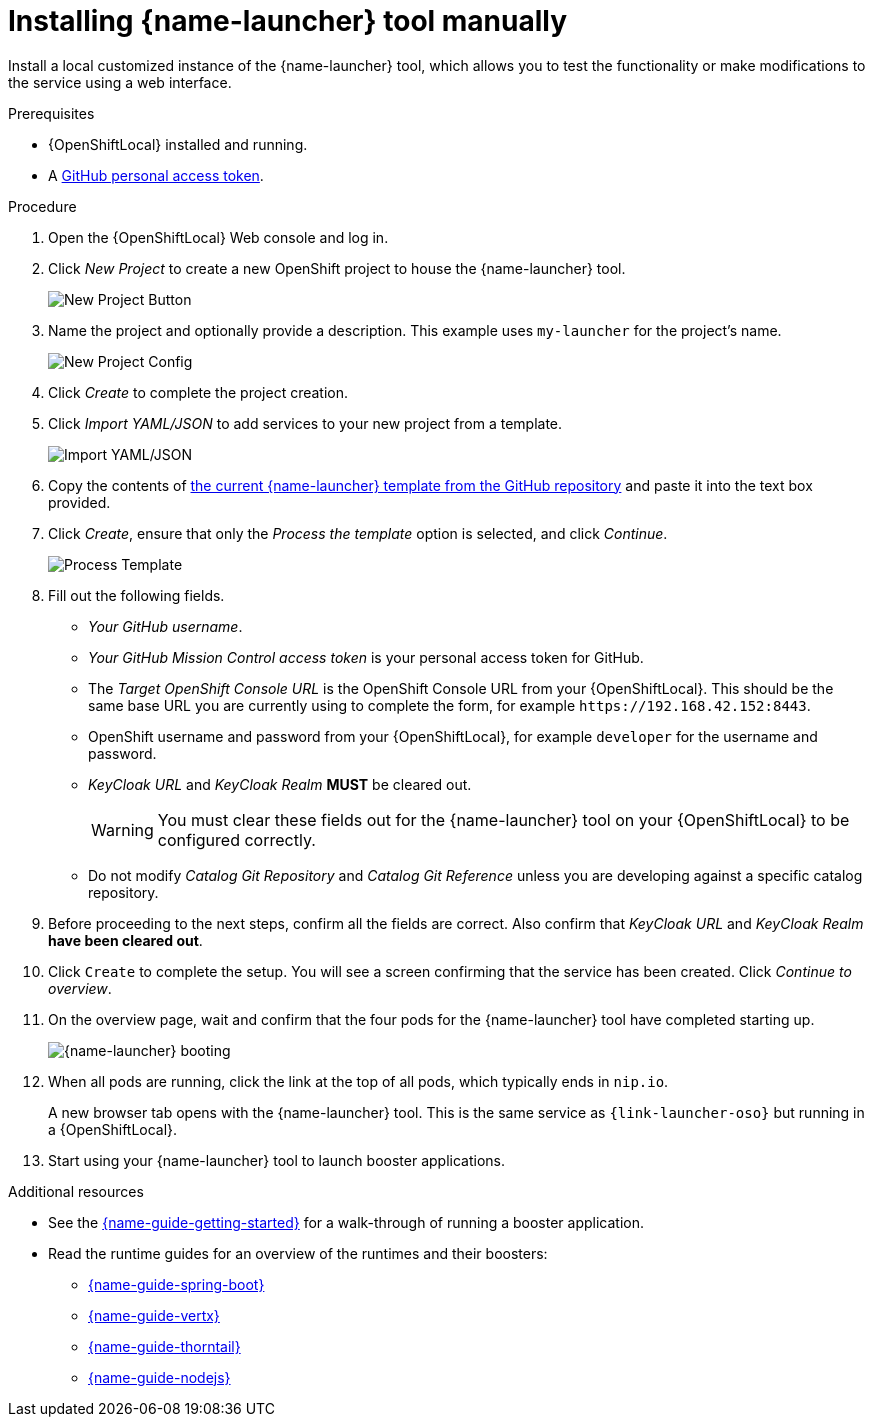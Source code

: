 // This is a parameterized module. Parameters used:
//
//   parameter-custom-catalog: A custom catalog is used instead of the default one
//
// Rationale: This module is useful both when setting up minishift as is and when testing a local
// booster catalog.

[id='installing-launcher-tool-manually_{context}']
= Installing {name-launcher} tool manually

Install a local customized instance of the {name-launcher} tool, which allows you to test the functionality or make modifications to the service using a web interface.

.Prerequisites
* {OpenShiftLocal} installed and running.
* A link:{link-guide-minishift-installation}#creating-a-github-personal-access-token_minishift[GitHub personal access token].

.Procedure
. Open the {OpenShiftLocal} Web console and log in.
. Click _New Project_ to create a new OpenShift project to house the {name-launcher} tool.
+
image::minishift_newproject.png[New Project Button]

. Name the project and optionally provide a description. This example uses `my-launcher` for the project's name.
+
image::minishift_projectconfig.png[New Project Config]

. Click _Create_ to complete the project creation.

. Click _Import YAML/JSON_ to add services to your new project from a template.
+
image::minishift_yamljson.png[Import YAML/JSON]

. Copy the contents of link:{link-launcher-yaml}[the current {name-launcher} template from the GitHub repository^] and paste it into the text box provided.

. Click _Create_, ensure that only the _Process the template_ option is selected, and click _Continue_.
+
image::minishift_processtemplate.png[Process Template]

. Fill out the following fields.
** _Your GitHub username_.
** _Your GitHub Mission Control access token_ is your personal access token for GitHub.
** The _Target OpenShift Console URL_ is the OpenShift Console URL from your {OpenShiftLocal}. This should be the same base URL you are currently using to complete the form, for example `+++https://192.168.42.152:8443+++`.
** OpenShift username and password from your {OpenShiftLocal}, for example `developer` for the username and password.
** _KeyCloak URL_ and _KeyCloak Realm_ **MUST** be cleared out.
+
WARNING: You must clear these fields out for the {name-launcher} tool on your {OpenShiftLocal} to be configured correctly.

ifndef::parameter-custom-catalog[** Do not modify _Catalog Git Repository_ and _Catalog Git Reference_ unless you are developing against a specific catalog repository.]
ifdef::parameter-custom-catalog[** Set _Catalog Git Repository_ to the repository with the catalog that you are testing. Set _Catalog Git Reference_ to the branch in that repository you are testing.]

. Before proceeding to the next steps, confirm all the fields are correct. Also confirm that _KeyCloak URL_ and _KeyCloak Realm_ **have been cleared out**.

. Click `Create` to complete the setup. You will see a screen confirming that the service has been created. Click _Continue to overview_.

. On the overview page, wait and confirm that the four pods for the {name-launcher} tool have completed starting up.
+
image::minishift_launcher_booting.png[{name-launcher} booting]

. When all pods are running, click the link at the top of all pods, which typically ends in `nip.io`. 
+
A new browser tab opens with the {name-launcher} tool. This is the same service as `{link-launcher-oso}` but running in a {OpenShiftLocal}.

. Start using your {name-launcher} tool to launch booster applications.

.Additional resources
* See the link:{link-guide-getting-started}[{name-guide-getting-started}] for a walk-through of running a booster application.
* Read the runtime guides for an overview of the runtimes and their boosters:
** link:{link-guide-spring-boot}[{name-guide-spring-boot}]
** link:{link-guide-vertx}[{name-guide-vertx}]
** link:{link-guide-thorntail}[{name-guide-thorntail}]
** link:{link-guide-nodejs}[{name-guide-nodejs}]

